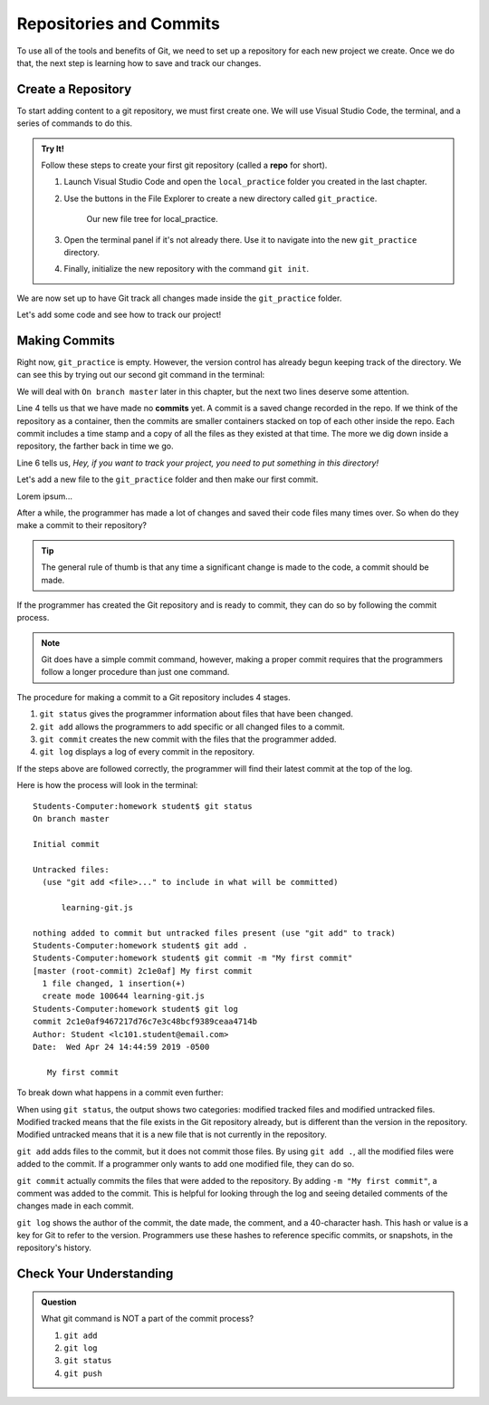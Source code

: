 Repositories and Commits
=========================

To use all of the tools and benefits of Git, we need to set up a repository for
each new project we create. Once we do that, the next step is learning how to
save and track our changes.

Create a Repository
-------------------

To start adding content to a git repository, we must first create one. We will
use Visual Studio Code, the terminal, and a series of commands to do this.

.. index::
   single: git; repository
   single: git; repo

.. admonition:: Try It!

   Follow these steps to create your first git repository (called a **repo**
   for short).

   #. Launch Visual Studio Code and open the ``local_practice`` folder you
      created in the last chapter.
   #. Use the buttons in the File Explorer to create a new directory called
      ``git_practice``.

      .. figure:: figures/git-init-filetree.png
         :alt: VS Code file tree showing the new git_practice directory.

         Our new file tree for local_practice.

   #. Open the terminal panel if it's not already there. Use it to navigate
      into the new ``git_practice`` directory.

      .. sourcecode:: bash
         :linenos:

         $ pwd
         /Users/username/Desktop/local_practice
         $ ls
         git_practice   hello.py   hello_web   module_practice   turtle_fun.py
         $ cd git_practice
         $ pwd
         /Users/username/Desktop/local_practice/git_practice

   #. Finally, initialize the new repository with the command ``git init``.

      .. sourcecode:: bash
         :lineno-start: 6

         $ pwd
         /Users/username/Desktop/local_practice/git_practice
         $ git init
            Initialized empty Git repository in /Users/username/Desktop/local_practice/git_practice/.git

We are now set up to have Git track all changes made inside the
``git_practice`` folder.

Let's add some code and see how to track our project!

Making Commits
--------------

Right now, ``git_practice`` is empty. However, the version control has already
begun keeping track of the directory. We can see this by trying out our second
git command in the terminal:

.. sourcecode:: bash
   :linenos:

   $ git status
   On branch master

   No commits yet

   nothing to commit \(create/copy files and use "git add" to track\)

We will deal with ``On branch master`` later in this chapter, but the next two
lines deserve some attention.

.. index:: ! commit

.. index::
   single: git; commit

Line 4 tells us that we have made no **commits** yet. A commit is a saved
change recorded in the repo. If we think of the repository as a container, then
the commits are smaller containers stacked on top of each other inside the
repo. Each commit includes a time stamp and a copy of all the files as they
existed at that time. The more we dig down inside a repository, the farther
back in time we go.

Line 6 tells us, *Hey, if you want to track your project, you need to put
something in this directory!*

Let's add a new file to the ``git_practice`` folder and then make our first
commit.

Lorem ipsum...

After a while, the programmer has made a lot of changes and saved their code
files many times over.
So when do they make a commit to their repository?

.. admonition:: Tip

   The general rule of thumb is that any time a significant change is made to
   the code, a commit should be made.

If the programmer has created the Git repository and is ready to commit, they can do so by following the commit process.

.. admonition:: Note

   Git does have a simple commit command, however, making a proper commit requires that the programmers follow a longer procedure than just one command.

The procedure for making a commit to a Git repository includes 4 stages.

1. ``git status`` gives the programmer information about files that have been changed.
2. ``git add`` allows the programmers to add specific or all changed files to a commit.
3. ``git commit`` creates the new commit with the files that the programmer added.
4. ``git log`` displays a log of every commit in the repository.

If the steps above are followed correctly, the programmer will find their latest commit at the top of the log.

Here is how the process will look in the terminal:

::

   Students-Computer:homework student$ git status
   On branch master

   Initial commit

   Untracked files:
     (use "git add <file>..." to include in what will be committed)

         learning-git.js

   nothing added to commit but untracked files present (use "git add" to track)
   Students-Computer:homework student$ git add .
   Students-Computer:homework student$ git commit -m "My first commit"
   [master (root-commit) 2c1e0af] My first commit
     1 file changed, 1 insertion(+)
     create mode 100644 learning-git.js
   Students-Computer:homework student$ git log
   commit 2c1e0af9467217d76c7e3c48bcf9389ceaa4714b
   Author: Student <lc101.student@email.com>
   Date:  Wed Apr 24 14:44:59 2019 -0500

      My first commit

To break down what happens in a commit even further:

When using ``git status``, the output shows two categories: modified tracked files and modified untracked files.
Modified tracked means that the file exists in the Git repository already, but is different than the version in the repository.
Modified untracked means that it is a new file that is not currently in the repository.

``git add`` adds files to the commit, but it does not commit those files.
By using ``git add .``, all the modified files were added to the commit.
If a programmer only wants to add one modified file, they can do so.

``git commit`` actually commits the files that were added to the repository.
By adding ``-m "My first commit"``, a comment was added to the commit.
This is helpful for looking through the log and seeing detailed comments of the changes made in each commit.

``git log`` shows the author of the commit, the date made, the comment, and a 40-character hash.
This hash or value is a key for Git to refer to the version.
Programmers use these hashes to reference specific commits, or snapshots, in the repository's history.

Check Your Understanding
------------------------

.. admonition:: Question

   What git command is NOT a part of the commit process?

   #. ``git add``
   #. ``git log``
   #. ``git status``
   #. ``git push``
